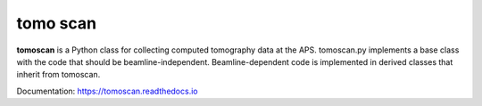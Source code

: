 =========
tomo scan
=========

**tomoscan** is a Python class for collecting computed tomography data at the APS. 
tomoscan.py implements a base class with the code that should be beamline-independent.  
Beamline-dependent code is implemented in derived classes that inherit from tomoscan.

Documentation: https://tomoscan.readthedocs.io

